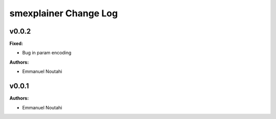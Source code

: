 ======================
smexplainer Change Log
======================

.. current developments


v0.0.2
====================

**Fixed:**

* Bug in param encoding

**Authors:**

* Emmanuel Noutahi



v0.0.1
====================

**Authors:**

* Emmanuel Noutahi


